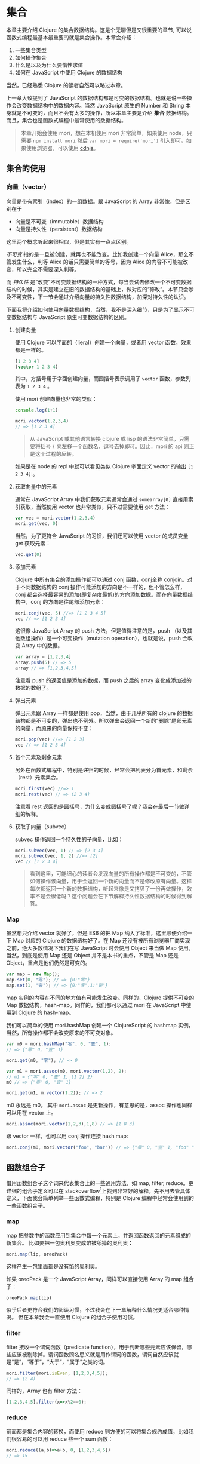 * COMMENT install
#+BEGIN_SRC emacs-lisp
(require 'ob-dot)
#+END_SRC

#+RESULTS:
: ob-dot

* 集合

本章主要介绍 Clojure 的集合数据结构。这是个无聊但是又很重要的章节, 可以说函数式编程最基本最重要的就是集合操作。本章会介绍：
1. 一些集合类型
2. 如何操作集合
3. 什么是以及为什么要惰性求值
4. 如何在 JavaScript 中使用 Clojure 的数据结构

当然，已经熟悉 Clojure 的读者自然可以略过本章。

上一章大致提到了 JavaScript 的数据结构都是可变的数据结构。也就是说一些操作会改变数据结构中的数据内容。当然 JavaScript 原生的 Number 和 String 本身就是不可变的，而且不会有太多的操作，所以本章主要是介绍 *集合* 数据结构。而且，集合也是函数式编程中最常使用的数据结构。

#+BEGIN_QUOTE
 本章开始会使用 mori，想在本机使用 mori 非常简单，如果使用 node，只需要 =npm install mori= 然后 =var mori = require('mori')= 引入即可。如果使用浏览器，可以使用 [[https://cdnjs.cloudflare.com/ajax/libs/mori/0.3.2/mori.js][cdnjs]]。
#+END_QUOTE
** 集合的使用
*** 向量（vector）

向量是带有索引（index）的一组数据。跟 JavaScript 的 Array 非常像，但是区别在于

- 向量是不可变（immutable）数据结构
- 向量是持久性（persistent）数据结构

这里两个概念听起来很相似，但是其实有一点点区别。

/不可变/ 指的是一旦被创建，就再也不能改变。比如我创建一个向量 Alice，那么不管发生什么，判等 Alice 的话只需要简单的等号，因为 Alice 的内容不可能被改变，所以完全不需要深入判等。

而 /持久性/ 是“改变”不可变数据结构的一种方式，每当尝试去修改一个不可变数据结构的时候，其实是建立在旧的数据结构的基础上，做对应的“修改”。本节只会涉及不可变性，下一节会通过介绍向量的持久性数据结构，加深对持久性的认识。

下面我将介绍如何使用向量数据结构，当然，我不是深入细节，只是为了显示不可变数据结构与 JavaScript 原生可变数据结构的区别。

**** 创建向量

使用 Clojure 可以字面的（lieral）创建一个向量，或者用 vector 函数，效果都是一样的。

#+BEGIN_SRC clojure
[1 2 3 4]
(vector 1 2 3 4)
#+END_SRC

#+RESULTS:
| 1 | 2 | 3 | 4 |


其中，方括号用于字面创建向量，而圆括号表示调用了 =vector= 函数，参数列表为 ~1 2 3 4~ 。

使用 mori 创建向量也非常的类似：
#+BEGIN_SRC js
console.log(1+1)
#+END_SRC

#+RESULTS:

#+BEGIN_SRC js
mori.vector(1,2,3,4)
// => [1 2 3 4]
#+END_SRC

#+RESULTS:
: [object Object]

#+BEGIN_QUOTE
从 JavaScript 或其他语言转换 clojure 或 lisp 的语法非常简单，只需要将括号 =(=  向左移一个函数名，逗号去掉即可。因此，mori 的 api 则正是这个过程的反转。
#+END_QUOTE

如果是在 node 的 repl 中就可以看见类似 Clojure 字面定义 vector 的输出 =[1 2 3 4]= 。

****  获取向量中的元素
通常在 JavaScript Array 中我们获取元素通常会通过 =somearray[0]= 直接用索引获取，当然使用 vector 也非常类似，只不过需要使用 get 方法：

#+BEGIN_SRC js
  var vec = mori.vector(1,2,3,4)
  mori.get(vec, 0)
#+END_SRC

#+RESULTS:

 当然，为了更符合 JavaScript 的习惯，我们还可以使用 vector 的成员变量 get 获取元素：
 #+BEGIN_SRC js
 vec.get(0)
 #+END_SRC
 
**** 添加元素

Clojure 中所有集合的添加操作都可以通过 conj 函数，conj全称 conjoin。对于不同数据结构的 conj 操作可能添加的方向是不一样的，但不管怎么样，conj 都会选择最容易的添加(即复杂度最低)的方向添加数据。而在向量数据结构中，conj 的方向是往尾部添加元素：

#+BEGIN_SRC js
 mori.conj(vec, 5) //=> [1 2 3 4 5]
 vec // => [1 2 3 4]
#+END_SRC

这很像 JavaScript Array 的 push 方法，但是值得注意的是，push （以及其他数组操作）是一个可变操作（mutation operation），也就是说，push 会改变 Array 中的数据。

#+BEGIN_SRC js
 var array = [1,2,3,4]
 array.push(5) // => 5
 array // => [1,2,3,4,5]
#+END_SRC

注意看 push 的返回值是添加的数据，而 push 之后的 array 变化成添加过的数据的数组了。

**** 弹出元素

弹出元素跟 Array 一样都是使用 pop，当然，由于几乎所有的 clojure 的数据结构都是不可变的，弹出也不例外。所以弹出会返回一个新的“删除”尾部元素的向量，而原来的向量保持不变：

#+BEGIN_SRC js
mori.pop(vec) //=> [1 2 3]
vec // => [1 2 3 4]
#+END_SRC

**** 首个元素及剩余元素

另外在函数式编程中，特别是递归的时候，经常会把列表分为首元素，和剩余（rest）元素集合。

#+BEGIN_SRC js
mori.first(vec) //=> 1
mori.rest(vec) // => (2 3 4)
#+END_SRC

注意看 rest 返回的是圆括号，为什么变成圆括号了呢？我会在最后一节做详细的解释。

**** 获取子向量（subvec）

subvec 操作返回一个持久性的子向量，比如：

#+BEGIN_SRC js
mori.subvec(vec, 1) // => [2 3 4]
mori.subvec(vec, 1, 2) //=> [2]
vec // [1 2 3 4]
#+END_SRC

#+BEGIN_QUOTE
看到这里，可能细心的读者会发现向量的所有操作都是不可变的，不管如何操作该向量，用于会返回一个新的向量而不是修改原有向量。这样每次都返回一个新的数据结构，听起来像是又拷贝了一份再做操作，效率不是会很低吗？这个问题会在下节解释持久性数据结构的时候得到解答。
#+END_QUOTE
 
*** Map

虽然想只介绍 vector 就好了，但是 ES6 的把 Map 纳入了标准，这里顺便介绍一下 Map 对应的 Clojure 的数据结构好了。在 Map 还没有被所有浏览器厂商实现之前，绝大多数情况下我们在写 JavaScript 时会使用 Object 来当做 Map 使用。当然，到底是使用 Map 还是 Object 并不是本书的重点，不管是 Map 还是 Object，重点是他们仍然是可变的。

#+BEGIN_SRC js
var map = new Map();
map.set(0, "零"); // => {0:"零"}
map.set(1, "壹"); // => {0:"零",1:"壹"}
#+END_SRC

map 实例的内容在不同的地方值有可能发生改变。同样的，Clojure 提供不可变的 Map 数据结构，hash-map。同样的，我们都可以通过 mori 在 JavaScript 中使用到 Clojure 的 hash-map。

我们可以简单的使用 mori.hashMap 创建一个 ClojureScript 的 hashmap
实例，当然，所有操作都不会改变原来的不可变对象。
#+BEGIN_SRC js
var m0 = mori.hashMap("零", 0, "壹", 1);
// => {"零" 0, "壹" 1}

mori.get(m0, "零"); // => 0

var m1 = mori.assoc(m0, mori.vector(1,2), 2);
// m1 = {"零" 0, "壹" 1, [1 2] 2}
m0 // => {"零" 0, "壹" 1}

mori.get(m1, m.vector(1,2)); // => 2
#+END_SRC

m0 永远是 m0。 其中 =mori.assoc= 是更新操作，有意思的是，assoc 操作也同样可以用在 vector 上。

#+BEGIN_SRC js
 mori.assoc(mori.vector(1,2,3),1,8) // => [1 8 3]
#+END_SRC

跟 vector 一样，也可以用 conj 操作连接 hash map:
#+BEGIN_SRC js
 mori.conj(m0, mori.vector("foo", "bar")) // => {"零" 0, "壹" 1, "foo" "bar"}
#+END_SRC

** 函数组合子
借用函数组合子这个词来代表集合上的一些通用方法，如 map, filter, reduce。更详细的组合子定义可以在 stackoverflow[fn:5]上找到非常好的解释。先不用去管具体定义，下面我会简单列举一些函数式编程，特别是 Clojure 编程中经常会使用到的一些函数组合子。

*** map
map 把参数中的函数应用到集合中每一个元素上，并返回函数返回的元素组成的新集合。 比如要把一包奥利奥变成馅被舔掉的奥利奥：
#+BEGIN_SRC js
mori.map(lip, oreoPack)
#+END_SRC
这样产生一包里面都是没有馅的奥利奥。

如果 oreoPack 是一个 JavaScript Array，同样可以直接使用 Array 的 map 组合子：
#+BEGIN_SRC js
oreoPack.map(lip)
#+END_SRC

似乎后者更符合我们的阅读习惯，不过我会在下一章解释什么情况更适合哪种情况。 但在本章我会一直使用 Clojure 的组合子使用习惯。

*** filter
filter 接收一个谓词函数（predicate function），用于判断哪些元素应该保留，哪些应该被剔除掉。谓词函数顾名思义就是用作谓词的函数，谓词自然应该就是“是”，“等于”，“大于”，“属于”之类的词。
#+BEGIN_SRC js
mori.filter(mori.isEven, [1,2,3,4,5]);
// => (2 4)
#+END_SRC

 同样的，Array 也有 filter 方法：
#+BEGIN_SRC js
[1,2,3,4,5].filter(x=>x%2==0);
#+END_SRC


*** reduce
前面都是集合内容的转换，而使用 reduce 则方便的可以将集合规约成值，比如我们很容易的可以用 reduce 些一个 sum 函数：
#+BEGIN_SRC js
mori.reduce((a,b)=>a+b, 0, [1,2,3,4,5])
// => 15
#+END_SRC
其中，第一个函数描述如何进行规约，第二个函数是规约的初始值，最后是集合。

*** flattern
用以把嵌套的集合展平：
#+BEGIN_SRC js
var v = mori.toClj([[1, 2], 3, [4], [[5, 6], 7]]);
mori.flatten(v); // => (1 2 3 4 5 6 7)
#+END_SRC

*** take
take 会经常用于从一个惰性的集合中取出一部分集合，比如：
#+BEGIN_SRC js
var s = mori.range(); //  无限序列
 
mori.take(10, s); // => (0 1 2 3 4 5 6 7 8 9)
#+END_SRC

注意 s 是从 0 开始的无限整数序列，当使用 take 取出前 10 个是，会得到包含着前10个整数的序列。更多关于惰性的话题会在第5节继续。

*** groupBy
groupBy  根据提供的函数的结果来分区，产生相同结果的元素会被分到一个区：
#+BEGIN_SRC js
mori.partitionBy(x=>x%2==0?'event':'odd', [1,2,3,4,5])
// => {"even" (2 4) "odd" (1 3 5)}
#+END_SRC

** 持久性数据结构

大概对集合中的向量与 hashMap，以及集合的常用组合子  简单的做了介绍，应该还记得介绍向量时提到的效率问题吗？我们来以向量为例，深入研究一下向量的数据结构到底是怎样的，又是如何做到持久性和不可变性，同时还保证效率的？

首先在解释向量的数据结构之前，我想再普及一下什么是持久性数据结构和不可变性。

持久性是指数据结构在被操作的时候永远保持着前一版本，这种保存之前结构的行为就像是持久化。不可变性是说明不管怎么样，在被创建之后就再也不能改变。所以持久性更像是数据结构的实现，而不可变性约束的数据结构的操作。好了，概念的东西就说到这，我们来举个例子，

还是前面那个例子，假设数组和向量的数据结构都是链表。

那么，如果我要往中添加一项：

#+CAPTION: 持久化数据的增加操作
[[./images/persistent-conj.png]]

#+caption: 非持久化数据的增加
[[./images/mutable-push.png]]

#+BEGIN_QUOTE
⚠️前方高能预警，一大波 Clojure 源代码来袭。
#+END_QUOTE

*** 向量的持久性数据结构

当然，Clojure 的向量数据结构并不是简单的链表，而是 Rich Hickey 发明的树形数据结构。官方文档也提到了向量的所有操作的复杂度都是 O(log_{32}N)，但为什么是32呢。回忆一下二分查找是多少，log_{2}N，而二分查找类似于一颗平衡二叉树，那么猜想 log_{32}N 复杂度应该是一个32叉的平衡树才对。

好吧，偷看了一眼源代码，确实证明这个猜想是对的。[fn:1]

#+BEGIN_SRC java
  Node(AtomicReference<Thread> edit){
    this.edit = edit;
    this.array = new Object[32];
  }
#+END_SRC

通过这个结构体明显确定是每一个节点有 32 叉的树型结构。我们继续往下看我们关心的问题：如何持久化的？

源代码一直往下翻直到 217 行，会看到 cons 方法[fn:2]，而且这是 IPersistentVector 接口里的方法，这应该就是添加元素了。

#+BEGIN_SRC java -n -r
public PersistentVector cons(Object val){
	int i = cnt
	if(cnt - tailoff() < 32) // <= 1 (ref:tailoff)
		{
		Object[] newTail = new Object[tail.length + 1];
		System.arraycopy(tail, 0, newTail, 0, tail.length);
		newTail[tail.length] = val;
		return new PersistentVector(meta(), cnt + 1, shift, root, newTail);
		}
	//full tail, push into tree
	Node newroot;
	Node tailnode = new Node(root.edit,tail);
	int newshift = shift;
	//overflow root?
	if((cnt >>> 5) > (1 << shift)) // <= 2 (ref:overflow)
		{
		newroot = new Node(root.edit);
		newroot.array[0] = root;
		newroot.array[1] = newPath(root.edit,shift, tailnode);
		newshift += 5;
		}
	else  // <= 3
		newroot = pushTail(shift, root, tailnode);
	return new PersistentVector(meta(), cnt + 1, newshift, newroot, new Object[]{val});
}

#+END_SRC

很明显这段代码里有三个分支，不要着急，我们一个一个看一下：
1. 可以看到 [[(tailoff)][第(tailoff)行]] 中的 cnt 应该就是当前向量的长度，tailoff 往前找一下会发现是抹掉二进制后五位，也就是除掉最后一片叶子的大小。所以，这个分支是处理当最后一片叶子不完整时的情况。如果是二叉树的话，就是非满二叉树的情况。
2. 如果不满足 1 自然就是子树的叶子都是满的情况，但是满叶子的情况又分两种，如果是比完全树多一片满的叶子，再加一个叶子就溢出了。
3. 剩下是没有溢出的情况。

#+BEGIN_SRC dot :file images/tail-off.png :exports results
  digraph {
      node [shape=plaintext, fontsize=16];
      vec
      node [shape=record, height=.1];
      vec -> node0
      {rank=same; node4;node5;node6;node7;}
      node0[label = "<f0> root |<f1> tail"];
      node1[label="<f0>|<f1>"];
      node2[label="<f0>|<f1>"];
      node3[label="<f0>|<f1>"];
      node4[label="<f0> 1|<f1> 2",color=orange];
      node5[label="<f0> 3|<f1> 4",color=orange];
      node6[label="<f0> 5|<f1> 6",color=orange];
      node7[label="<f0> 7|<f1> "];
      node0:f0 -> node1;
      node0:f1 -> node7;
      node1:f0 -> node2;
      node1:f1 -> node3;
      node2:f0 -> node4;
      node2:f1 -> node5;
      node3:f0 -> node6;
      subgraph "tailoff" {
              "node4";node6;node5;
      }
  }
#+END_SRC

#+caption: tailoff 的区域
#+RESULTS:
[[file:images/tail-off.png]]

下面我们再仔细看看如何处理这三种情况。

*** 最后一片叶子不完整

这种情况是第一个分支, 一共才 4 行代码，我们不妨仔细读读。

#+BEGIN_SRC java -n -r
      Object[] newTail = new Object[tail.length + 1]; // <= 1
      System.arraycopy(tail, 0, newTail, 0, tail.length); // <= 2
      newTail[tail.length] = val; // <= 3
      return new PersistentVector(meta(), cnt + 1, shift, root, newTail); // <= 4
#+END_SRC

#+BEGIN_QUOTE
System.arraycopy 的 API 是：
#+BEGIN_SRC java
public static void arraycopy(Object src, //拷贝源
             int srcPos, // 拷贝开始的索引
             Object dest, // 拷贝目标地址
             int destPos, // 目标起始索引
             int length) // 拷贝长度
#+END_SRC
#+END_QUOTE

1. 创建一个比尾部多1的对象数组 =newTail=
2. 拷贝尾叶子数组到新创建的对象数组 =newTail=
3. 最后一个元素赋值为需要添加的值
4. 最后一步很重要，创建一个新的 =PersistentVector= 并把 =tail= 设置成 =newTail=

所以以下列代码为例，我们很容易想象这种情况下添加元素的过程。

#+BEGIN_QUOTE
注意，由于画32叉树实在是太长了太难看了，因此这里我画成二叉树，只是为了表示如何插入元素的过程。当然读者应该不介意把它“脑补”成32叉的吧。
#+END_QUOTE 

#+BEGIN_SRC js
var vec = mori.vector(1,2,3,4,5,6,7)
var vec2 = mori.conj(vec, 8)
#+END_SRC

#+BEGIN_SRC dot :file images/vec-conj-8.png :exports results
  digraph {
          node[shape=record]
          newrank=true;

          subgraph cluster_level1{
                  style=dotted;
                  vec2[shape=plaintext]
                  node0[label = "<f0> root |<f1> tail"];
                  node1[label="<f0>|<f1>"];
                  node2[label="<f0>|<f1>"];
                  node3[label="<f0>|<f1>"];
                  node4[label="<f0> 1|<f1> 2"];
                  node5[label="<f0> 3|<f1> 4"];
                  node6[label="<f0> 5|<f1> 6"];
                  node7[label="<f0> 7|<f1> "];
                  vec2 -> node0;
          }
          subgraph cluster_level2{
                  style=dotted
                  vec3[shape=plaintext]
                  node8[label="<f0> root|<f1> tail"];
                  node9[label="<f0>|<f1>"];
                  node11[label="<f0> 7|<f1> 8",color=green];
                  vec3 -> node8;
          }
          {rank=same; node0;node8;}
          {rank=same; node7;node11;node4;node5;node6;}
          node0:f0 -> node1;
          node0:f1 -> node7;
          node1:f0 -> node2;
          node1:f1 -> node3;
          node2:f0 -> node4;
          node2:f1 -> node5;
          node3:f0 -> node6;
          node8:f0 -> node9;
          node9:f0 -> node2;
          node9:f1 -> node11;
          node7 -> node11[label=copy,style=dotted]
  }
#+END_SRC

#+CAPTION: 向 vec 添加新元素 8
#+RESULTS:
[[file:images/vec-conj-8.png]]

细心的读者会发现，新的 =vec2.root= 还是指向旧的 =vec.root= ，只是 =vec2.tail= 为 =vec1.tail= 的拷贝再加上新的元素而已。这个操作应该是 O(1) 才对。没有错，这种情况下添加元素确实效率是 O(1)。但是再想想， =vec2= 不像是一颗连贯的树啊，tail 指到了一个完全分离的数组拷贝上。

带着问题我们继续来看如果我再 conj 一个元素会发生什么？
#+BEGIN_SRC js
var vec3 = mori.conj(vec2, 9)
#+END_SRC

*** 所有叶子完整且叶子个数不大于完全树的叶子个数

这时就会进入到这个分支了，现在 =vec2= 的所有叶子都满了，按正常的思路我们需要创建一个新的叶子节点来放我们的新元素 7。我们来看看 Clojure 是怎么做的：

#+BEGIN_SRC java -n -r
  Node newroot;
	Node tailnode = new Node(root.edit,tail); // (ref:tailnode)
	int newshift = shift; // (ref:newshift)
	...
	newroot = pushTail(shift, root, tailnode); // (ref:newroot)
  return new PersistentVector(meta(), cnt + 1, newshift, newroot, new Object[]{val}) // (ref:vector)
#+END_SRC
  
也只有四行代码，我们来仔细读一下：
1. 第[[(tailnode)]]行 创建一个节点，节点的数组指向当前的 tail，也就是 vec2.tail
2. 第[[(newshift)]]行 不是很重要，表示二进制移多少位，对应到树里面就是可以判断当前在树的第几层
3. 第[[(newroot)]]行的 pushTail 非常关键，如果你继续看 pushTail 的实现的话，大致意思就是从 vec2.root开始克隆 tail 一侧的节点，直到最后指向 tailnode 节点。
4. 最后一行没有什么好解释的，vec3.tail 指向只包含7的新数组。

#+BEGIN_SRC dot :file images/vec-conj-9.png :exports results
  digraph {
          node[shape=record]
          newrank=true;
          subgraph cluster_level1{
                  style=dotted;
                  vec2[shape=plaintext]
                  node0[label = "<f0> root |<f1> tail"];
                  node1[label="<f0>|<f1>"];
                  node2[label="<f0>|<f1>"];
                  node3[label="<f0>|<f1>"];
                  node4[label="<f0> 1|<f1> 2"];
                  node5[label="<f0> 3|<f1> 4"];
                  node6[label="<f0> 5|<f1> 6"];
                  node7[label="<f0> 7|<f1> 8"];
                  vec2 -> node0;
          }
          subgraph cluster_level2{
                  style=dotted
                  vec3[shape=plaintext]
                  node8[label="<f0> root|<f1> tail"];
                  node9[label="<f0>|<f1>"];
                  node10[label="<f0>|<f1>"];
                  node11[label="<f0> 9|<f1>",color=green];
                  vec3 -> node8;
          }
          {rank=same; node0;node8;}
          {rank=same; node7;node11}
          node0:f0 -> node1;
          node0:f1 -> node7;
          node1:f0 -> node2;
          node1:f1 -> node3;
          node2:f0 -> node4;
          node2:f1 -> node5;
          node3:f0 -> node6;
          node8:f0 -> node9;
          node8:f1 -> node11;
          node9:f0 -> node2;
          node9:f1 -> node10;
          node10:f0 -> node6;
          node10:f1 -> node7;
  }
#+END_SRC

#+caption: 在满叶子的情况下添加元素9
#+RESULTS:
[[file:images/vec-conj-9.png]]

这时候我们再添加 10：
#+BEGIN_SRC js
var vec4 = mori.conj(vec3, 10)
#+END_SRC

应该还是第一种情况，有叶子不满，那么我们再添加 11 会怎么样呢？
#+BEGIN_SRC js
 var vec5 = mori.conj(vec4, 11)
#+END_SRC

*** 所有叶子完整且叶子个数大于完全树的叶子个数

如果是向量元素总数大于一颗完全树的所有叶子，而且所有叶子是完整的，那再往 vec4中添加元素就是这种情况了。

#+BEGIN_SRC java
newroot = new Node(root.edit);
newroot.array[0] = root; // <= 1
newroot.array[1] = newPath(root.edit,shift, tailnode); // <= 2
newshift += 5; // <= 3
return new PersistentVector(meta(), cnt + 1, newshift, newroot, new Object[]{val}); // <= 4
#+END_SRC

这种情况下代码也不太多，需要看的也就是四行代码：

1. 创建一个新的节点，左子树指向 vec4.root
2. 第二颗子树为新创建的 path，path 直通到 vec4.tail
3. 树的高度加1
4. vec5.tail指向新的对象数组，vec5.root 指向 1 创建的新的节点

#+BEGIN_SRC dot :file images/vec-conj-11.png :exports results
  digraph {
          node[shape=record]
          newrank=true;
          subgraph cluster_level1{
                  style=dotted;
                  vec4[shape=plaintext]
                  node0[label = "<f0> root |<f1> tail"];
                  node1[label="<f0>|<f1>"];
                  node2[label="<f0>|<f1>"];
                  node3[label="<f0>|<f1>"];
                  node4[label="<f0> 1|<f1> 2"];
                  node5[label="<f0> 3|<f1> 4"];
                  node6[label="<f0> 5|<f1> 6"];
                  node7[label="<f0> 7|<f1> 8"];
                  node11[label="<f0> 9|<f1> 10"];
                  vec4 -> node0;
          }
          subgraph cluster_level2{
                  style=dotted
                  vec5[shape=plaintext]
                  node8[label="<f0> root|<f1> tail"];
                  node9[label="<f0>|<f1>"];
                  node10[label="<f0>|<f1>"];
                  node12[label="<f0>|<f1>"];

                  node13[label="<f0> 11|<f1>",color=green];
                  vec5 -> node8;
          }
          {rank=same; node0;node9;}
          {rank=same; node7;node11;node13}
          node0:f0 -> node1;
          node0:f1 -> node11;
          node1:f0 -> node2;
          node1:f1 -> node3;
          node2:f0 -> node4;
          node2:f1 -> node5;
          node3:f0 -> node6;
          node3:f1 -> node7;
          node8:f0 -> node9;
          node8:f1 -> node13;
          node9:f0 -> node1;
          node9:f1 -> node10;
          node10:f0 -> node12;
          node12:f0 -> node11;
  }
#+END_SRC

#+caption: 添加11
#+RESULTS:
[[file:images/vec-conj-11.png]]

好了，看到这里，我们已经看到了 Clojure 的向量数据结构完整的添加元素的过程。我们可以看到整个过程并没有做全部数据的拷贝，而只是最多 log_{32}N次，也就是树的高度次的拷贝。总体来说复杂度应该是非常可观的，因为一个 6 层的 32 叉树已经能存放 10亿（1,073,741,824）个元素了，而10亿个元素的添加操作最多也只是 O(6*32)，效率是非常不错的。

既然学会了看 Clojure 的源码，下来更新元素和弹出元素的过程可以留给读者研究了。类似的，效率也是O(log_{32}N)。

** 不可变性

在函数式世界里，所有东西在被创建出来之后都应该是不可变的，换句话说，如果我泡了一杯茶，那这杯茶会一直在那里，不对变多，也不会变少，也不会变成牛奶。所以这杯茶在任何时候，都应该恒等于它被创建时的状态。

*** 致命魔术

#+BEGIN_QUOTE
⚠️ 本小节严重剧透，好奇心强的读者请看完电影再回来接着看。
#+END_QUOTE

如果你看过克里斯托弗·诺兰的电影《致命魔术》（The Prestige），应该会对里面的安吉尔[fn:3]用特斯拉给的神秘装置复制自己来完成瞬间移动的魔术。虽然安吉尔不停的杀死自己确实做法极端，但是完全又印证了片中开头和结束解释的变魔术的三个步骤：

1. 让你看一个小鸟
2. 让小鸟 *“消失”*
3. 再把小鸟变 *“回来”* （这也是最难的步骤）

注意到“消失”和“回来”我都加了引号，因为小鸟是真的“消失”，而”回来“的其实是另一只几乎一样的小鸟。

#+CAPTION: 电影《致命魔术》海报
[[./images/The-Prestige.png]]

回到我们的话题上来，那么可变操作就像是让小鸟消失再回来，其实永远都找不回来消失的那只小鸟了。

#+BEGIN_SRC js
var magic = function(cage){
  cage[0] = {name:‘翠花’}
}
var birdInACage = [{name:’tweety’}]
magic(birdInACage)
birdInACage// => [{name:‘翠花’}]
#+END_SRC

可以看到，经过 magic 函数后，tweety 就消失了，笼子里只有翠花，而这只被 magic 变没有的 tweety，不久之后会被 javascript 的 GC(垃圾回收)铲走。

但是，函数式编程并不喜欢魔术，就像博登在台上把小鸟“变回来”时，台下的小朋友哭着说我要原来那只小鸟一样。函数式编程希望不论何时都可以找回来原来那只小鸟。

 因此，我们需要一种神奇的模式把 twetty 隐藏起来。
#+BEGIN_SRC js
var anotherBirdInTheCage = magic(birdInACage)
function magic(birdInCage){
  return birdInCage.map(function(bird){return bird.name='翠花'})
}
anotherBirdInTheCage// => [{name:‘翠花’}]
birdInACage // => [{name:'tweety'}]
#+END_SRC

太好了，twetty 没有“消失”，只是多了一只叫做翠花的小鸟。

虽然可变性 给我们编程带来了一些便利，这可能是因为我们的真实世界的所有东西都是可变的，这非常符合我们真实环境的思维方式。但是，这种可变性也能带来类似现实世界一样不可预测性的问题，有可能在不经意间会给我带来一些困扰，而却很难推理产生这种困扰的原因。

*** 推理（reason about）

由于所有的对象都是可变的，就像现实世界一样，对象之间靠消息通信，而通过各种消息发来发去之后谁也不知道在某一时间这些对象的状态都是些什么。然而对象的行为又可能依赖于其他对象的状态。这样依赖，如果想推测一个对象某个时间的行为，可能需要先确定其所有有消息通信相关的对象这时的状态。

写过前端 JavaScript 的人都应该非常清楚前端代码是非常难推理的，光看一段代码片段很难推测出其行为。通常，自由变量越多，行为越不确定，而前端的 /自由变量/[fn:6] 太多太多：

1. DOM：不管是谁都可以修改
2. 全局变量：谁都可以该
3. Event：事件绑定了一些函数，大部分事件函数一般都是有副作用的
4. Persistent Data：比如 localStorage, cookie 之类的，谁都可以修改

而通常 JavaScript 或前端一些框架，都或多或少的依赖于这些因素。 

 有意思的是的 ReactJS 就相对更容易推理。因为它使用了单向数据流状态机模型，VirtualDOM 的使用很好的隔离开了 DOM 的状态。React 的成功也充分的诠释了面向对象和函数式编程的完美结合。正常一个 React 控件是这样工作的：

#+BEGIN_SRC dot :file images/react-flow.png :exports results
digraph{
{ rank = same; "初始化";"属性更新";"状态更新"; }
数据 -> 属性更新-> VirtualDOM
初始化 -> VirtualDOM
状态更新 -> VirtualDOM
VirtualDOM -> DOM [label=diff]
DOM -> 状态更新 [label=用户事件, style=dotted]
}
#+END_SRC

#+caption: React 控件隔离变化
#+RESULTS:
[[file:images/react-flow.png]]

所以，React 的模型为更高内聚的模型[fn:4]，只有当自己的属性和状态发生变化时，才会重新的返回该状态和属性下的 *全新* 控件。注意是全新的，不同于传统的修改 DOM 的可变性模型，React 的任何操作都是返回全新控件的不可变操作，就像操作 vector 一样，不会去修改，而是再建一个新的。而且，React 把所有可变的部分都隔离了，所有的可变的因素如，用户事件，数据变化，其他上下游控件的影响，都隔离在状态和属性之外。这样做使得我们的控件行为更简单，容易推理，也容易测试。就像接受两个参数（状态，属性）的函数，给定这两个参数 ，那么返回的控件一定是一样的。而可变的 DOM，也被 VirtualDOM 隔离了。所以完全可以把所有 React 的控件编写的像纯函数一样。因此，也可以像纯函数一样轻松的把一个组件替换掉，轻松解耦了组件之间的关系。

*** 线程不安全

前端 JavaScript 虽然说是单线程的，但是基于事件循环的并发模型一样会遇到多线程的线程安全问题。线程不安全是指一个值会被多个线程中的操作同时修改。带来的问题是你很难预测以及重现这个值在某个时间到底是什么。 解决线程安全通常会用到互斥锁，原子操作等等，这些方式大大的增加编程和测试的难度。

在前端即使没有多线程同样会遇到一样的问题，比如在期望线程安全的一个事物操作中，某个值突然被修改了：

#+BEGIN_SRC js
// 假设收钱比如使用第三方支付宝之类的， 这里假设100ms之后知道支付成功，然后调用回调函数
function charge(order,callback){
  setTimeout(callback.bind(this,order), 100)
}
// 假设熊孩子喝牛奶只需要99ms（可能熊孩子是闪电侠）
function drinkMilkThenChange(order){
  setTimeout(order.push({name:'R2D2',price:99999}),
  99)
}
// 打印发票
function printReceipt(order){console.log(order)}
// 熊孩子买了两个东西
var order = [{name:'kindle',price:99}, {name:'drone', price:299}];
// 熊孩子结账
charge(order, printReceipt)
// 熊孩子喝了杯牛奶后过来修改订单
drinkMilkThenChange(order)
// 这时熊孩子发票上有三个东西
// [{name:'kindle',price:99}, {name:'drone', price:299}, {name: 'R2D2', 99999}]
#+END_SRC

这里到底发生了什么？单线程也不安全吗？难道要给 order 加锁吗？ 这里的 setTimeout 都是写死的多少秒，如果是真实代码多几个熊孩子而且发 ajax 请求不确定回调时间之类的，你永远猜不到最后打印出来的发票上有些什么。

首先，让我来解释一下这里到底发生了什么。使用多线程的思路的话，charge 应该是个 io 操作，通常需要 fork 一个线程来做，这样就不阻塞主线程。于是 printReceipt 就是运行在 fork 出来的另一个线程，意味着我在主线程的操作修改到了子线程依赖的值，导致了线程不安全。

但是 JavaScript 在单线程的运行环境下如何做到线程不安全？单线程，说的是 JavaScript 运行的主线程，但是浏览器可以有若干线程处理这样的 IO 操作，也就是维护传说中的 /事件循环/ 。就拿刚才简单的 setTimeout 为例，其实是另一个线程在100毫秒之后把回调函数放入到事件循环的队列中。

所以解决方式是加锁吗？ 在每次收钱之前，把订单锁上：

#+BEGIN_SRC js
function charge(order,callback){
  Object.freeze(order);
  setTimeout(callback.bind(this,order), 100)
}
drinkMilkThenChange(order)
// Uncaught TypeError: Cannot assign to read only property 'length' of [object Array]
#+END_SRC

当然加锁可以解决，但是更容易而且无需考虑是多线程的方式则是简单的使用不可变数据结构。简单的把 order 的类型改成 vector 就可以了：

#+BEGIN_SRC js
function charge(order,callback){
  setTimeout(callback.bind(this,order), 100)
}
function drinkMilkThenChange(order){
  setTimeout(mori.conj(order,{name:'R2D2',price:99999}),
  99)
}
var order = mori.vector({name:'kindle',price:99}, {name:'drone', price:299})
function printReceipt(order){console.log(order.toString())}
charge(order, printReceipt)
drinkMilkThenChange(order)
// [#js {:name "kindle", :price 99} #js {:name "drone", :price 299}]
#+END_SRC

不可变性保证了不管是主线程代码还是回调函数，拿到的值都能一直保持不变，所以不再需要关心会出现线程安全问题。

** 惰性序列

还记得介绍向量时这个怪怪的返回吗？
#+BEGIN_SRC js
mori.rest(vec) // => (2 3 4)
#+END_SRC

我明明是取一个向量的尾部，为什么返回的不是方括号的向量，而是圆括号呢？

这个圆括号代表惰性序列（lazy sequence），当然，我接着要来定义 /惰性/ 和 /序列/ 。

这一章既介绍了集合 API 又读了 Clojure 源代码，实在是太无聊了，我自己都快写不下去了，所以我们不妨先暂停一下，来一个十分生动的故事稍微提提神。

*** 改良吃奥利奥法

还是吃奥利奥这件事情，如果你已经忘了，我们来回顾一下之前的吃法：

1. 掰成两片，一片是不带馅的，一份是带馅的
2. 带馅的一半沾一下牛奶
3. 舔掉馅
4. 合起来吃掉

这是吃一个奥利奥的方法，我要把这个步骤写下来（这个故事的设定是我的记忆力极差，不写下来我会忘了该怎么吃）。既然学过 map 函数，我们试试要怎么将我的吃法 map 到一整包奥利奥上。首先封装一下如何吃一个奥利奥的步骤：

#+BEGIN_SRC js
function lipMiddle(oreo){
  var wetOreo = dipMilk(oreo);
  var [top, ...middleBottom] = wetOreo;
  var bottom = lip(middleBottom);
  return [top, bottom];
}
eat(lipMiddle(oreo));
#+END_SRC

然后我们开始吃整包奥利奥（underscore 版吃法）：

#+BEGIN_SRC js
var _ = require('underscore')
var oreoPack = _.range(10).map(function(x){return ["top","middle","bottom"]})
var wetOreoPack = _.map(oreoPack,lipMiddle);
_.each(wetOreoPack, eat)
#+END_SRC

1. 按照吃奥利奥步骤，我挨个舔掉一整包奥利奥的馅，然后放回袋子里
2. 一个一个吃掉舔过的湿湿的奥利奥

问题是，我其实并不知道自己能不能吃完整包，但是按照这种吃法的话， 我会打开并且着急的把所有奥利奥都沾了下牛奶，把馅舔掉，又塞回了袋子里。

假如我吃了两块就发现吃不下去了，我把袋子封好，然后困得不行去睡觉了。过了两天打开袋子发现我的奥利奥全发霉了。于是开始抱怨为什么当初不吃的要手贱去沾一下牛奶，太浪费了不是吗。

我是个特别抠门的人，于是开始苦思冥想到底吃奥利奥的方式哪里有问题。

很明显我不应该贪心的先吃掉整包奥利奥的馅，我应该吃多少就舔多少奥利奥的馅。但是问题是，我怎么知道我要吃多少呢？

又经过一番又一番的苦思冥想，我终于想到了在不知道能吃多少块的情况下怎样完美的吃一包奥利奥（mori 版吃法）：

1. 把吃的步骤写成10长小条（假设一包有十块奥利奥）
2. 把小条依次贴到每块奥利奥上
3. 待吃的时候每拿出来一个，按照奥利奥上的小条的步骤开始吃
4. 完美！

写成代码该是长这样的：
#+BEGIN_SRC js
var oreoPack = mori.repeat(["top","middle","bottom"]);
var wetOreoPack = mori.map(lipMiddle,oreoPack);// (ref:)
// 条都塞好了，现在该吃了，假设我吃3块
mori.each(eat,  mori.take(3, wetOreoPack));//(ref:)
#+END_SRC

故事就这么圆满的结束了！于是公主和王子......

等等，这个实现怎么看着跟前面 underscore 的实现没有什么两样，到底是在哪里把小条塞进去的？

*** 惰性求值 VS 及早求值

那么现在我们来看看 mori 是如何把小条塞进去的。在这之前，我们再来看看 underscore 版本的实现，细心的读者会发现我还没有实现 lip 函数，这个函数具体如何去舔奥利奥我们并不是很关心，暂且简单的打印出来点东西好了：

#+BEGIN_SRC js
function lip(oreo){
  console.log("舔了一下")
  return oreo
}
function dipMilk(orea){
  console.log("沾一下牛奶")
  return oreo
}
#+END_SRC

那么， map 我的吃奥利奥方式到整包奥利奥的时候会发生什么呢？
#+BEGIN_SRC js
var wetOreoPack = _.map(oreoPack,lipMiddle);
// => " 沾一下牛奶" “舔了一下” 这两句话被打印10次
#+END_SRC

而同样的 mori 版本的 map 却什么也不会打印出来：
#+BEGIN_SRC js
var wetOreoPack = mori.map(lipMiddle,oreoPack) // 无打印信息
#+END_SRC

为什么会什么都没打印，难道没 map 上吗？当然不是，map 是成功的，但是 mori 的 map 不会真对每一块奥利奥都执行我的吃奥利奥流程 lipMiddle，它只会在奥利奥上贴上一张描述如何吃奥利奥的流程的小条。因此，什么也不会返回，相当于我把整包奥利奥打开，贴上小条，再放回原位，封好袋子。

#+caption: 惰性吃奥利奥法
[[./images/lazy-oreo.png]]

好了，生动的故事真的要圆满结束了，如果这个故事都听明白了的话，再加上几个学术名词，我想我已经解释完什么是惰性和为什么要使用惰性了。故事中的小条，叫做 /thunk/ （我在第一章提过），而这种贴过条的序列，叫做 /惰性序列/ ，对应的 map 操作方式，叫 /惰性求值/ 。 Underscore 的这种立即执行的 map 方式，叫做 /及早求值/ 。

*** 惰性求值的实现

在了解这一大堆名词之后，我们来进一步研究如何具体实现一个惰性的数据结构。我将继续以吃奥利奥为例子，解释如何实现这个惰性的 map。

之前见到的 =mori.map(lipMiddle,oreoPack)= 没有打印出任何信息，按照我的例子的说法是因为“map 只把操作的过程写成小条贴到饼干上”。那么，具体是如何把过程贴到这包奥利奥里的呢？

只要是涉及到实现，我必然要贴源代码，因为没有什么文档会比代码更真实。首先我们大眼看一下 map 的实现：

#+BEGIN_SRC clojure -n -r
([f coll]
   (lazy-seq  ;; <= 1 (ref:lazyseq)
    (when-let [s (seq coll)]
      (if (chunked-seq? s)  ;; <= 2 (ref:chunkseq)
        (let [c (chunk-first s)  
              size (int (count c))
              b (chunk-buffer size)]
          (dotimes [i size]
              (chunk-append b (f (.nth c i))))
          (chunk-cons (chunk b) (map f (chunk-rest s))))
        (cons (f (first s)) (map f (rest s))))))) ;; <= 3 (ref:cons)
#+END_SRC

1. [[(lazyseq)][第(lazyseq)行]]中的 lazy-seq 的 macro，其实就是用来 new 一个新的 LazySeq 实例（源码在往上翻几页，在658行）
2. 第一个分支处理 chunked-seq 类型的序列，返回一个包含两个元素的序列 =(chunk b)= 和 =(map f (chunk-rest s))=
3. 另外一个分支则处理普通序列，可以看出来返回一个包含两个元素的序列 =(f (first s))= 和 =(map f (rest s))=

两种分支其实返回的都差不多，都是两个元素， 而第二个元素都是递归的再次调用 =map= 。我们先别看第一个分支，看看第二个简单分支。重要的是，所有的过程都放在一个叫 =lazy-seq= 的 macro 中。如果我们把 =(map lipMiddle oreoPack)= 代换展开的话会得到：

#+BEGIN_SRC clojure
 (lazy-seq (cons (lipMiddle (first oreoPack) (map lipMiddle (rest oreoPack)))))
#+END_SRC

其中 =lazy-seq= 做的事情就是阻止 =(cons...)= 被求值，把序列从 /应用序/ 变成 /正则序/ 。回到我们的例子，这样一来， =map= 其实就是创建了一个 =lazy-seq=  的对象或者容器，容器内的序列其实还没有被求值。所以在 =map= 之后不会有任何的打印信息，因为所有的东西其实都还没有被求值，也就是我例子中说的，只是给奥利奥贴上了写满过程的小条而已。
这个例子中，就是在吃奥利奥的时候，我们才真正需要进行这么一个吃奥利奥的过程。所以当我从一包奥利奥中拿一个准备吃的时候，我需要安装条上的过程操作一遍：

#+BEGIN_SRC clojure
(take 1 (map lipMiddle oreoPack))
#+END_SRC

那么 lazy-seq 中的序列会被求值，意味着，两个元素都会被求值

#+BEGIN_SRC clojure
(cons lipedOreo (map lipMiddle (rest oreoPack))))
#+END_SRC

=(lipMiddle (first oreoPack)= 求值得到 =lipedOreo= 而 =(map lipMiddle (rest oreoPack)=  求值变成又一个 =lazy-seq=
#+BEGIN_SRC clojure
 (lazy-seq (cons (lipMiddle (first (rest oreoPack))) (map lipMiddle (rest (rest oreoPack)))))
#+END_SRC

以此类推，需要吃第二块奥利奥时，同样的再对上式 =lazy-seq= 容器中的序列求值。

好了，生动的故事真的要圆满结束了，如果这个故事都听明白了的话，再加上几个学术名词，我想我已经解释完什么是惰性和为什么要使用惰性了。故事中的小条，叫做 /thunk/ （我在第一章提过），而这种贴过条的序列，叫做 /惰性序列/ ，对应的 map 操作方式，叫 /惰性求值/ 。 Underscore 的这种立即执行的 map 方式，叫做 /及早求值/ 。

* Footnotes

[fn:6]  第四章会有专门的章节解释自由变量这个词。

[fn:5] http://stackoverflow.com/questions/7533837/explanation-of-combinators-for-the-working-man

[fn:4] 也有人认为 React 是紧耦合，不妨再仔细看看我画这张图。

[fn:1] https://github.com/clojure/clojure/blob/36d665793b43f62cfd22354aced4c6892088abd6/src/jvm/clojure/lang/PersistentVector.java#L34

[fn:2] 按 lisp 语言的传统来说 cons（construct） 代表的是组成包含一个头(car)和一个尾(cdr)的结构体，主要用于创建序列 list，在 Clojure 中就是 sequence。

[fn:3] 休杰克曼Hugh Jackman饰，大家更熟悉的休杰克曼应该是X战警（X-MEN）里的金刚狼



